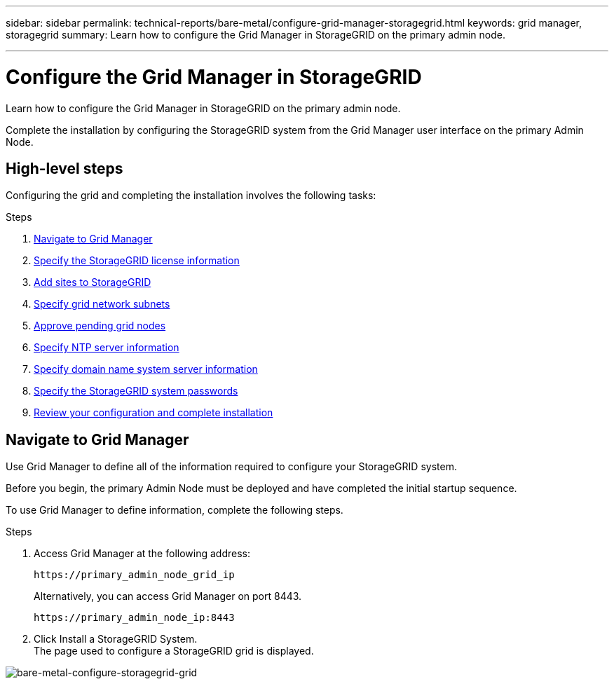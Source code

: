 ---
sidebar: sidebar
permalink: technical-reports/bare-metal/configure-grid-manager-storagegrid.html
keywords: grid manager, storagegrid
summary: Learn how to configure the Grid Manager in StorageGRID on the primary admin node.

---

= Configure the Grid Manager in StorageGRID
:hardbreaks:
:nofooter:
:icons: font
:linkattrs:
:imagesdir: ../media/

[.lead]
Learn how to configure the Grid Manager in StorageGRID on the primary admin node.

Complete the installation by configuring the StorageGRID system from the Grid Manager user interface on the primary Admin Node.

== High-level steps
Configuring the grid and completing the installation involves the following tasks:

.Steps
. <<Navigate to Grid Manager>>
. link:storagegrid-license.html[Specify the StorageGRID license information]
. link:add-sites-storagegrid.html[Add sites to StorageGRID]
. link:grid-network-subnets-storagegrid.html[Specify grid network subnets]
. link:approve-grid-nodes-storagegrid.html[Approve pending grid nodes]
. link:ntp-server-storagegrid.html[Specify NTP server information]
. link:dns-server-storagegrid.html[Specify domain name system server information]
. link:system-passwords-storagegrid.html[Specify the StorageGRID system passwords]
. link:review-config-complete-storagegrid-install.html[Review your configuration and complete installation]

== Navigate to Grid Manager
Use Grid Manager to define all of the information required to configure your StorageGRID system.

Before you begin, the primary Admin Node must be deployed and have completed the initial startup sequence.

To use Grid Manager to define information, complete the following steps.

.Steps
. Access Grid Manager at the following address:
+
----
https://primary_admin_node_grid_ip
----
+
Alternatively, you can access Grid Manager on port 8443.
+
----
https://primary_admin_node_ip:8443
----
+
. Click Install a StorageGRID System.
The page used to configure a StorageGRID grid is displayed.

image:bare-metal-configure-storagegrid-grid.png[bare-metal-configure-storagegrid-grid]